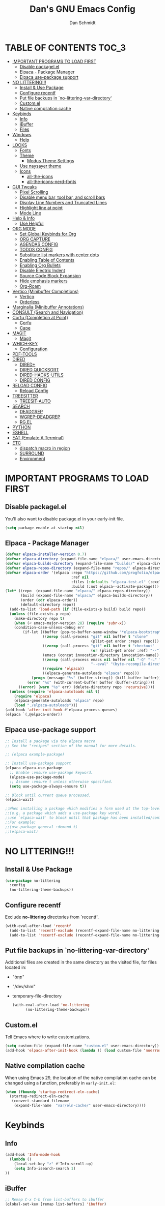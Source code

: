 #+TITLE: Dan's GNU Emacs Config
#+AUTHOR: Dan Schmidt
#+DESCRIPTION: Dan's personal Emacs config


* TABLE OF CONTENTS                                                :TOC_3:
- [[#important-programs-to-load-first][IMPORTANT PROGRAMS TO LOAD FIRST]]
  - [[#disable-packagelel][Disable packagel.el]]
  - [[#elpaca---package-manager][Elpaca - Package Manager]]
  - [[#elpaca-use-package-support][Elpaca use-package support]]
- [[#no-littering][NO LITTERING!!!]]
  - [[#install--use-package][Install & Use Package]]
  - [[#configure-recentf][Configure recentf]]
  - [[#put-file-backups-in-no-littering-var-directory][Put file backups in `no-littering-var-directory']]
  - [[#customel][Custom.el]]
  - [[#native-compilation-cache][Native compilation cache]]
- [[#keybinds][Keybinds]]
  - [[#info][Info]]
  - [[#ibuffer][iBuffer]]
  - [[#files][Files]]
- [[#windows][Windows]]
  - [[#help][Help]]
- [[#looks][LOOKS]]
  - [[#fonts][Fonts]]
  - [[#theme][Theme]]
    - [[#modus-theme-settings][Modus Theme Settings]]
  - [[#use-naysayer-theme][Use naysayer theme]]
  - [[#icons][Icons]]
    - [[#all-the-icons][all-the-icons]]
    - [[#all-the-icons-nerd-fonts][all-the-icons-nerd-fonts]]
- [[#gui-tweaks][GUI Tweaks]]
  - [[#pixel-scrolling][Pixel Scrolling]]
  - [[#disable-menu-bar-tool-bar-and-scroll-bars][Disable menu bar, tool bar, and scroll bars]]
  - [[#display-line-numbers-and-truncated-lines][Display Line Numbers and Truncated Lines]]
  - [[#highlight-line-at-point][Highlight line at point]]
  - [[#mode-line][Mode Line]]
- [[#help--info][Help & Info]]
  - [[#use-helpful][Use Helpful]]
- [[#org-mode][ORG MODE]]
  - [[#set-global-keybinds-for-org][Set Global Keybinds for Org]]
  - [[#org-capture][ORG CAPTURE]]
  - [[#agendas-config][AGENDAS CONFIG]]
  - [[#todos-config][TODOS CONFIG]]
  - [[#substitute-list-markers-with-center-dots][Substitute list markers with center dots]]
  - [[#enabling-table-of-contents][Enabling Table of Contents]]
  - [[#enabling-org-bullets][Enabling Org Bullets]]
  - [[#disable-electric-indent][Disable Electric Indent]]
  - [[#source-code-block-expansion][Source Code Block Expansion]]
  - [[#hide-emphasis-markers][Hide emphasis markers]]
  - [[#org-roam][Org-Roam]]
- [[#vertico-minibuffer-completions][Vertico (Minibuffer Completions)]]
  - [[#vertico][Vertico]]
  - [[#orderless][Orderless]]
- [[#marginalia-minibuffer-annotations][Marginalia (Minibuffer Annotations)]]
- [[#consult-search-and-navigation][CONSULT (Search and Navigation)]]
- [[#corfu-completion-at-point][Corfu (Completion at Point)]]
  - [[#corfu][Corfu]]
  - [[#cape][Cape]]
- [[#magit][MAGIT]]
  - [[#magit-1][Magit]]
- [[#which-key][WHICH-KEY]]
  - [[#configuration][Configuration]]
- [[#pdf-tools][PDF-TOOLS]]
- [[#dired][DIRED]]
  - [[#dired-1][DIRED+]]
  - [[#dired-quicksort][DIRED QUICKSORT]]
  - [[#dired-hacks-utils][DIRED-HACKS-UTILS]]
  - [[#dired-config][DIRED CONFIG]]
- [[#reload-config][RELOAD CONFIG]]
  - [[#reload-config-1][Reload Config]]
- [[#treesitter][TREESITTER]]
  - [[#treesit-auto][TREESIT-AUTO]]
- [[#search][SEARCH]]
  - [[#deadgrep][DEADGREP]]
  - [[#wgrep-deadgrep][WGREP-DEADGREP]]
  - [[#rgel][RG.EL]]
- [[#python][PYTHON]]
- [[#eshell][ESHELL]]
- [[#eat-emulate-a-terminal][EAT (Emulate A Terminal)]]
- [[#etc][ETC]]
  - [[#dispatch-macro-in-region][dispatch macro in region]]
  - [[#surround][SURROUND]]
  - [[#environment][Environment]]

* IMPORTANT PROGRAMS TO LOAD FIRST
** Disable packagel.el
You'll also want to disable package.el in your early-init file.

#+begin_src emacs-lisp :tangle "early-init.el" :comments both
  (setq package-enable-at-startup nil)
#+end_src 

** Elpaca - Package Manager

#+begin_src emacs-lisp
  (defvar elpaca-installer-version 0.7)
  (defvar elpaca-directory (expand-file-name "elpaca/" user-emacs-directory))
  (defvar elpaca-builds-directory (expand-file-name "builds/" elpaca-directory))
  (defvar elpaca-repos-directory (expand-file-name "repos/" elpaca-directory))
  (defvar elpaca-order '(elpaca :repo "https://github.com/progfolio/elpaca.git"
                                :ref nil
                                :files (:defaults "elpaca-test.el" (:exclude "extensions"))
                                :build (:not elpaca--activate-package)))
  (let* ((repo  (expand-file-name "elpaca/" elpaca-repos-directory))
         (build (expand-file-name "elpaca/" elpaca-builds-directory))
         (order (cdr elpaca-order))
         (default-directory repo))
    (add-to-list 'load-path (if (file-exists-p build) build repo))
    (unless (file-exists-p repo)
      (make-directory repo t)
      (when (< emacs-major-version 28) (require 'subr-x))
      (condition-case-unless-debug err
          (if-let ((buffer (pop-to-buffer-same-window "*elpaca-bootstrap*"))
                   ((zerop (call-process "git" nil buffer t "clone"
                                         (plist-get order :repo) repo)))
                   ((zerop (call-process "git" nil buffer t "checkout"
                                         (or (plist-get order :ref) "--"))))
                   (emacs (concat invocation-directory invocation-name))
                   ((zerop (call-process emacs nil buffer nil "-Q" "-L" "." "--batch"
                                         "--eval" "(byte-recompile-directory \".\" 0 'force)")))
                   ((require 'elpaca))
                   ((elpaca-generate-autoloads "elpaca" repo)))
              (progn (message "%s" (buffer-string)) (kill-buffer buffer))
            (error "%s" (with-current-buffer buffer (buffer-string))))
        ((error) (warn "%s" err) (delete-directory repo 'recursive))))
    (unless (require 'elpaca-autoloads nil t)
      (require 'elpaca)
      (elpaca-generate-autoloads "elpaca" repo)
      (load "./elpaca-autoloads")))
  (add-hook 'after-init-hook #'elpaca-process-queues)
  (elpaca `(,@elpaca-order))

#+end_src

** Elpaca use-package support
#+begin_src emacs-lisp
  ;; Install a package via the elpaca macro
  ;; See the "recipes" section of the manual for more details.

  ;; (elpaca example-package)

  ;; Install use-package support
  (elpaca elpaca-use-package
    ;; Enable :ensure use-package keyword.
    (elpaca-use-package-mode)
    ;; Assume :ensure t unless otherwise specified.
    (setq use-package-always-ensure t))

  ;; Block until current queue processed.
  (elpaca-wait)

  ;;When installing a package which modifies a form used at the top-level
  ;;(e.g. a package which adds a use-package key word),
  ;;use `elpaca-wait' to block until that package has been installed/configured.
  ;;For example:
  ;;(use-package general :demand t)
  ;;(elpaca-wait)
  #+end_src
  
* NO LITTERING!!!
** Install & Use Package
#+begin_src emacs-lisp
  (use-package no-littering
    :config
    (no-littering-theme-backups))
#+end_src

** Configure recentf
Exclude *no-littering* directories from `recentf'.
#+begin_src emacs-lisp
  (with-eval-after-load 'recentf 
    (add-to-list 'recentf-exclude (recentf-expand-file-name no-littering-var-directory))
    (add-to-list 'recentf-exclude (recentf-expand-file-name no-littering-etc-directory)))
#+end_src

** Put file backups in `no-littering-var-directory'
Additional files are created in the same directory as the visited
file, for files located in:
- "/tmp/"
- "/dev/shm"
- temporary-file-directory
  #+begin_src emacs-lisp
    (with-eval-after-load 'no-littering
          (no-littering-theme-backups))
  #+end_src
  
** Custom.el
Tell Emacs where to write customizations.
#+begin_src emacs-lisp
  (setq custom-file (expand-file-name "custom.el" user-emacs-directory))
  (add-hook 'elpaca-after-init-hook (lambda () (load custom-file 'noerror)))
#+end_src

** Native compilation cache

When using Emacs 29, the location of the native compilation cache can
be changed using a function, preferably in ~early-init.el~:

#+begin_src emacs-lisp :tangle "early-init.el" :comments both
  (when (fboundp 'startup-redirect-eln-cache)
    (startup-redirect-eln-cache
     (convert-standard-filename
      (expand-file-name  "var/eln-cache/" user-emacs-directory))))
#+end_src

* Keybinds

** Info
#+begin_src emacs-lisp
(add-hook 'Info-mode-hook
  (lambda ()
    (local-set-key "z" #'Info-scroll-up)
    (setq Info-isearch-search 1)
))
#+end_src

** iBuffer
#+begin_src emacs-lisp
;; Remap C-x C-b from list-buffers to ibuffer
(global-set-key [remap list-buffers] 'ibuffer)
#+end_src

** Files
#+begin_src emacs-lisp
(global-set-key (kbd "C-x C-.") #'find-file-at-point)
#+end_src

* Windows
** Help
*Help* window is automatically selected when it is displayed.
#+begin_src emacs-lisp
(setq help-window-select t)
#+end_src

*winner-mode*: See Info: `C-h i g' (emacs)Window Convenience

* LOOKS
** Fonts
#+begin_src emacs-lisp
  ;; Set fonts
  (set-face-attribute 'default nil :font "Berkeley Mono" :height 105 :width 'regular)
  (set-face-attribute 'variable-pitch nil :font "Berkeley Mono Variable" :height 120 :width 'regular)
  (set-face-attribute 'fixed-pitch nil :font "Berkeley Mono" :height 105 :width 'regular)

  ;; Italicize comments
  (set-face-attribute 'font-lock-comment-face nil :slant 'italic) ;; Italicize keywords
  (set-face-attribute 'font-lock-keyword-face nil :slant 'italic)

  ;; Set font on graphical frames
  (add-to-list 'default-frame-alist '(font . "Berkeley Mono 11"))
#+end_src

** Theme
*** Modus Theme Settings
#+begin_src emacs-lisp
  ;; modus-vivendi theme customizations
    (setq modus-themes-mode-line
        '(borderless
          accented
          padded
          ))

  (setq modus-themes-region
        '(bg-only
          ))

  ;; Check the manual for tweaking ‘bold’ and ‘italic’ faces: Info
  ;; node ‘(modus-themes) Configure bold and italic faces’.
  (setq modus-themes-completions
          (quote ((matches . (extrabold background intense)) ;; matched user input
                  (selection . (semibold accented intense)) ;; current line or matched candidate
                  (popup . (accented)) ;; anciliary popups
                  )))
#+end_src

** Use naysayer theme
#+begin_src emacs-lisp
  (make-symbol "use-naysayer-theme")
(if (boundp 'use-naysayer-theme)
  (use-package naysayer-theme	  
    :config			  
    (load-theme 'naysayer t)))
   #+end_src

Modus theme code
#+begin_src emacs-lisp
   ;; Load a color theme
; (load-theme 'modus-vivendi t)
#+end_src

** Icons
*** all-the-icons
#+begin_src emacs-lisp
  (use-package all-the-icons
    :ensure t
    :if (display-graphic-p))
#+end_src

*** all-the-icons-nerd-fonts
  Requiring this package will setup all the ~all-the-icon~ font families for nerd
  fonts. You can call ~(all-the-icons-nerd-fonts-prefer)~ after requiring to make
  any existing all-the-icons configurations prefer nerd-fonts.

#+begin_src emacs-lisp
  (use-package all-the-icons-nerd-fonts
    :after all-the-icons
    :ensure t
    :config
    (all-the-icons-nerd-fonts-prefer))
#+end_src

* GUI Tweaks
** Pixel Scrolling
#+begin_src 
(defun pixel-scroll-setup ()
  (interactive)
  (setq pixel-scroll-precision-large-scroll-height 1)
  (setq pixel-scroll-precision-interpolation-factor 1))

(when (boundp 'pixel-scroll-precision-mode)
  (pixel-scroll-setup)
  (add-hook 'prog-mode-hook #'pixel-scroll-precision-mode)
  (add-hook 'org-mode-hook #'pixel-scroll-precision-mode))

#+end_src

** Disable menu bar, tool bar, and scroll bars
#+begin_src emacs-lisp
  (menu-bar-mode 0)
  (tool-bar-mode 0)
  (scroll-bar-mode 0)
#+end_src

** Display Line Numbers and Truncated Lines
#+begin_src emacs-lisp
  (global-display-line-numbers-mode 1)
  (setq display-line-numbers 'relative)
  (global-visual-line-mode t)
#+end_src

** Highlight line at point
#+begin_src emacs-lisp
(global-hl-line-mode)

#+end_src
** Mode Line
#+begin_src emacs-lisp
  ;; Turn off line number
  (line-number-mode -1)
#+end_src

* Help & Info
** Use Helpful
*Helpful* is an alternative to the built-in Emacs /help/ that provides much more contextual information.
#+begin_src emacs-lisp
  (use-package helpful
    :init
    ;; If you want to replace the default Emacs /help/ keybindings:
    ;; Note that the built-in `describe-function' includes both functions
    ;; and macros. `helpful-function' is functions only, so we provide
    ;; `helpful-callable' as a drop-in replacement.
    (global-set-key (kbd "C-h f") #'helpful-callable)
    (global-set-key (kbd "C-h v") #'helpful-variable)
    (global-set-key (kbd "C-h k") #'helpful-key)
    (global-set-key (kbd "C-h x") #'helpful-command)

    ;; Recommended keybindings to get the most out of *helpful*:
    ;; Lookup the current symbol at point. C-c C-d is a common keybinding
    ;; for this in lisp modes.
    (global-set-key (kbd "C-c d") #'helpful-at-point)

    ;; Look up *F*unctions (excludes macros).
    ;;
    ;; By default, C-h F is bound to `Info-goto-emacs-command-node'. Helpful
    ;; already links to the manual, if a function is referenced there.
    (global-set-key (kbd "C-h F") #'helpful-function))

#+end_src

* ORG MODE
** Set Global Keybinds for Org
#+begin_src emacs-lisp
  (keymap-global-set "C-c l" 'org-store-link)
  (keymap-global-set "C-c a" 'org-agenda)
  (keymap-global-set "C-c c" 'org-capture)
#+end_src

** ORG CAPTURE
#+begin_src emacs-lisp
;; Put captured notes in their own directory
(setq org-default-notes-files (concat org-directory "/notes.org"))
#+end_src

** AGENDAS CONFIG
Tell Emacs where to search for org files
#+begin_src emacs-lisp
(setq org-agenda-files '(
  "~/.config/emacs"
  "~/Documents/org"
))
#+end_src

** TODOS CONFIG
#+begin_src emacs-lisp
;; Store state change notes into drawer LOGBOOK
(setq org-log-into-drawer t)

;; Custom keywords
(setq org-todo-keywords '((sequence "TODO(t)" "DONE(d!)")))
#+end_src

** Substitute list markers with center dots
#+begin_src emacs-lisp
(font-lock-add-keywords 'org-mode
  '(("^ *\\([-]\\) " (0 (prog1 () (compose-region (match-beginning 1) (match-end 1) "·"))))))
#+end_src

** Enabling Table of Contents
#+begin_src emacs-lisp
  (use-package toc-org
    :commands toc-org-enable
    :init (add-hook 'org-mode-hook 'toc-org-enable))
#+end_src

** Enabling Org Bullets 
Org-bullets replaces asterisks(*) with bullets
#+begin_src emacs-lisp
  (add-hook 'org-mode-hook 'org-indent-mode)
  (use-package org-bullets)
  (add-hook 'org-mode-hook (lambda () (org-bullets-mode 1)))
#+end_src

** Disable Electric Indent
#+begin_src emacs-lisp
  (electric-indent-mode -1)
#+end_src

** Source Code Block Expansion
#+begin_src emacs-lisp
  (require 'org-tempo)
#+end_src

** Hide emphasis markers 
#+begin_src emacs-lisp
(setq org-hide-emphasis-markers t)
#+end_src

** Org-Roam
#+begin_src emacs-lisp
(use-package org-roam)
#+end_src
* Vertico (Minibuffer Completions)
** Vertico
Enable vertico
#+begin_src emacs-lisp
  (use-package vertico
    :defer t
    :init
    (vertico-mode)
    (setq vertico-scroll-margin 0) ;; Different scroll margin
    (setq vertico-count 20) ;; Show more candidates
    (setq vertico-resize t) ;; Grow and shrink the Vertico minibuffer
    ;; Optionally enable cycling for `vertico-next' and `vertico-previous'.
    (setq vertico-cycle t)

    :bind
    (("TAB" . minibuffer-complete)
     ("DEL" . vertico-directory-delete-char))

    :config
    (setq read-extended-command-predicate #'command-completion-default-include-p)
    ;; Persist history over Emacs restarts. Vertico sorts by history position.
    (savehist-mode))
#+end_src

A few useful configurations for vertico
#+begin_src emacs-lisp
  (use-package emacs
    :ensure nil
    :init
    ;; Add prompt indicator to `completing-read-multiple'.
    ;; We display [CRM<separator>], e.g., [CRM,] if the separator is a comma.
    (defun crm-indicator (args)
        (cons (format "[CRM%s] %s"
			  (replace-regexp-in-string
			   "\\`\\[.*?]\\*\\|\\[.*?]\\*\\'" ""
			   crm-separator)
			  (car args))
		  (cdr args)))
        (advice-add #'completing-read-multiple :filter-args #'crm-indicator)

	  ;; Do not allow the cursor in the minibuffer prompt
	  (setq minibuffer-prompt-properties
		'(read-only t cursor-intangible t face minibuffer-prompt))
	  (add-hook 'minibuffer-setup-hook #'cursor-intangible-mode))
#+end_src

 Prefix current candidate with arrow
#+begin_src emacs-lisp
  (defvar +vertico-current-arrow t)

  (cl-defmethod vertico--format-candidate :around
    (cand prefix suffix index start &context ((and +vertico-current-arrow
                                                   (not (bound-and-true-p vertico-flat-mode)))
                                              (eql t)))
    (setq cand (cl-call-next-method cand prefix suffix index start))
    (if (bound-and-true-p vertico-grid-mode)
        (if (= vertico--index index)
            (concat #("=>" 0 1 (face vertico-current)) cand)
          (concat #("_" 0 1 (display " ")) cand))
      (if (= vertico--index index)
          (concat #(" " 0 1 (display (left-fringe right-triangle vertico-current))) cand)
        cand)))
#+end_src

Use a buffer instead of the minibuffer
#+begin_src emacs-lisp
(setq vertico-buffer-mode 1)
#+end_src

** Orderless

Provides an `orderless' /completion style/.
#+begin_src emacs-lisp
  (use-package orderless
    :defer t
    :ensure t
    :custom
    (completion-styles '(orderless basic))
    (completion-category-defaults nil)
    (completion-category-hkoverrides '((file (styles basic partial-completion))))
    :bind (( "S-SPC" . +vertico-restrict-to-matches)))

#+end_src

Since we are using Orderless, let's restrict the set of candidates to those currently visible.
#+begin_src emacs-lisp
  (defun +vertico-restrict-to-matches ()
    (interactive)
    (let ((inhibit-read-only t))
      (goto-char (point-max))
      (insert " ")
      (add-text-properties (minibuffer-prompt-ned) (point-max)
                           '(invisible t read-only t cursor-intangible t rear-nonsticky t))))
  #+end_src

* Marginalia (Minibuffer Annotations)
Rich annotations in the mininbuffer
#+begin_src emacs-lisp
(use-package marginalia
:defer t
:bind (:map minibuffer-local-map
("M-A" . marginalia-cycle))
:init
(marginalia-mode))
#+end_src

* CONSULT (Search and Navigation)
#+begin_src emacs-lisp
  (use-package consult
    :defer t
    :bind (;; C-c bindings in `mode-specific-map'
         ("C-c M-x" . consult-mode-command)
         ("C-c h" . consult-history)
         ("C-c k" . consult-kmacro)
         ("C-c m" . consult-man)
         ("C-c i" . consult-info)
         ([remap Info-search] . consult-info)
         ;; C-x bindings in `ctl-x-map'
         ("C-x M-:" . consult-complex-command)     ;; orig. repeat-complex-command
         ("C-x b" . consult-buffer)                ;; orig. switch-to-buffer
         ("C-x 4 b" . consult-buffer-other-window) ;; orig. switch-to-buffer-other-window
         ("C-x 5 b" . consult-buffer-other-frame)  ;; orig. switch-to-buffer-other-frame
         ("C-x t b" . consult-buffer-other-tab)    ;; orig. switch-to-buffer-other-tab
         ("C-x r b" . consult-bookmark)            ;; orig. bookmark-jump
         ("C-x p b" . consult-project-buffer)      ;; orig. project-switch-to-buffer
         ;; Custom M-# bindings for fast register access
         ("M-#" . consult-register-load)
         ("M-'" . consult-register-store)          ;; orig. abbrev-prefix-mark (unrelated)
         ("C-M-#" . consult-register)
         ;; Other custom bindings
         ("M-y" . consult-yank-pop)                ;; orig. yank-pop
         ;; M-g bindings in `goto-map'
         ("M-g e" . consult-compile-error)
         ("M-g f" . consult-flymake)               ;; Alternative: consult-flycheck
         ("M-g g" . consult-goto-line)             ;; orig. goto-line
         ("M-g M-g" . consult-goto-line)           ;; orig. goto-line
         ("M-g o" . consult-outline)               ;; Alternative: consult-org-heading
         ("M-g m" . consult-mark)
         ("M-g k" . consult-global-mark)
         ("M-g i" . consult-imenu)
         ("M-g I" . consult-imenu-multi)
         ;; M-s bindings in `search-map'
         ("M-s d" . consult-fd)                  ;; Alternative: consult-find
         ("M-s c" . consult-locate)
         ("M-s g" . consult-grep)
         ("M-s G" . consult-git-grep)
         ("M-s r" . consult-ripgrep)
         ("M-s l" . consult-line)
         ("M-s L" . consult-line-multi)
         ("M-s k" . consult-keep-lines)
         ("M-s u" . consult-focus-lines)
         ;; Isearch integration
         ("M-s e" . consult-isearch-history)
         :map isearch-mode-map
         ("M-e" . consult-isearch-history)         ;; orig. isearch-edit-string
         ("M-s e" . consult-isearch-history)       ;; orig. isearch-edit-string
         ("M-s l" . consult-line)                  ;; needed by consult-line to detect isearch
         ("M-s L" . consult-line-multi)            ;; needed by consult-line to detect isearch
         ;; Minibuffer history
         :map minibuffer-local-map
         ("M-s" . consult-history)                 ;; orig. next-matching-history-element
         ("M-r" . consult-history))                ;; orig. previous-matching-history-element

  ;; Enable automatic preview at point in the *Completions* buffer. This is
  ;; relevant when you use the default completion UI.
  :hook (completion-list-mode . consult-preview-at-point-mode)

  ;; The :init configuration is always executed (Not lazy)
  :init

  ;; Optionally configure the register formatting. This improves the register
  ;; preview for `consult-register', `consult-register-load',
  ;; `consult-register-store' and the Emacs built-ins.
  (setq register-preview-delay 0.5
        register-preview-function #'consult-register-format)

  ;; Optionally tweak the register preview window.
  ;; This adds thin lines, sorting and hides the mode line of the window.
  (advice-add #'register-preview :override #'consult-register-window)

  ;; Use Consult to select xref locations with preview
  (setq xref-show-xrefs-function #'consult-xref
        xref-show-definitions-function #'consult-xref)

  ;; Configure other variables and modes in the :config section,
  ;; after lazily loading the package.
  :config

  ;; Optionally configure preview. The default value
  ;; is 'any, such that any key triggers the preview.
  ;; (setq consult-preview-key 'any)
  ;; (setq consult-preview-key "M-.")
  ;; (setq consult-preview-key '("S-<down>" "S-<up>"))
  ;; For some commands and buffer sources it is useful to configure the
  ;; :preview-key on a per-command basis using the `consult-customize' macro.
  (consult-customize
   consult-theme :preview-key '(:debounce 0.2 any)
   consult-ripgrep consult-git-grep consult-grep
   consult-bookmark consult-recent-file consult-xref
   consult--source-bookmark consult--source-file-register
   consult--source-recent-file consult--source-project-recent-file
   ;; :preview-key "M-."
   :preview-key '(:debounce 0.4 any))

  ;; Optionally configure the narrowing key.
  (setq consult-narrow-key "<") ;; "C-+"

  ;; Optionally make narrowing help available in the minibuffer.
  ;; You may want to use `embark-prefix-help-command' or which-key instead.
  ;; (define-key consult-narrow-map (vconcat consult-narrow-key "?") #'consult-narrow-help)

  ;; By default `consult-project-function' uses `project-root' from project.el.
  ;; Optionally configure a different project root function.
  ;;;; 1. project.el (the default)
  ;; (setq consult-project-function #'consult--default-project--function)
  ;;;; 2. vc.el (vc-root-dir)
  ;; (setq consult-project-function (lambda (_) (vc-root-dir)))
  ;;;; 3. locate-dominating-file
  ;; (setq consult-project-function (lambda (_) (locate-dominating-file "." ".git")))
  ;;;; 4. projectile.el (projectile-project-root)
  ;; (autoload 'projectile-project-root "projectile")
  ;; (setq consult-project-function (lambda (_) (projectile-project-root)))
  ;;;; 5. No project support
  ;; (setq consult-project-function nil)
  )

#+end_src

* Corfu (Completion at Point)
** Corfu
 [[https:www.github.com/minad/corfu][minad/corfu]]

Enhances in-buffer completion with a small completion suggestion popup.

#+begin_src emacs-lisp
(use-package corfu
  ;; Optional customizations
  ;; :custom
  ;; (corfu-cycle t)                ;; Enable cycling for `corfu-next/previous'
  ;; (corfu-auto t)                 ;; Enable auto completion
  ;; (corfu-separator ?\s)          ;; Orderless field separator
  ;; (corfu-quit-at-boundary nil)   ;; Never quit at completion boundary
  ;; (corfu-quit-no-match nil)      ;; Never quit, even if there is no match
  ;; (corfu-preview-current nil)    ;; Disable current candidate preview
  ;; (corfu-preselect 'prompt)      ;; Preselect the prompt
  ;; (corfu-on-exact-match nil)     ;; Configure handling of exact matches
  ;; (corfu-scroll-margin 5)        ;; Use scroll margin

  ;; Enable Corfu only for certain modes.
  ;; :hook ((prog-mode . corfu-mode)
  ;;        (shell-mode . corfu-mode)
  ;;        (eshell-mode . corfu-mode))

  ;; Recommended: Enable Corfu globally.  This is recommended since Dabbrev can
  ;; be used globally (M-/).  See also the customization variable
  ;; `global-corfu-modes' to exclude certain modes.
  :init
  (global-corfu-mode))

;; A few more useful configurations...
(use-package emacs
  :ensure nil
  :init
  ;; TAB cycle if there are only few candidates
  (setq completion-cycle-threshold 3)

  ;; Emacs 28: Hide commands in M-x which do not apply to the current mode.
  ;; Corfu commands are hidden, since they are not supposed to be used via M-x.
  ;; (setq read-extended-command-predicate
  ;;       #'command-completion-default-include-p)

  ;; Enable indentation+completion using the TAB key.
  ;; `completion-at-point' is often bound to M-TAB.
  (setq tab-always-indent 'complete))
#+end_src

** Cape
Depends on Corfu
#+begin_src emacs-lisp
;; Add extensions
(use-package cape
  :defer t
  ;; Bind dedicated completion commands
  ;; Alternative prefix keys: C-c p, M-p, M-+, ...
  :bind (("C-c p p" . completion-at-point) ;; capf
         ("C-c p t" . complete-tag)        ;; etags
         ("C-c p d" . cape-dabbrev)        ;; or dabbrev-completion
         ("C-c p h" . cape-history)
         ("C-c p f" . cape-file)
         ("C-c p k" . cape-keyword)
         ("C-c p s" . cape-elisp-symbol)
         ("C-c p e" . cape-elisp-block)
         ("C-c p a" . cape-abbrev)
         ("C-c p l" . cape-line)
         ("C-c p w" . cape-dict)
         ("C-c p :" . cape-emoji)
         ("C-c p \\" . cape-tex)
         ("C-c p _" . cape-tex)
         ("C-c p ^" . cape-tex)
         ("C-c p &" . cape-sgml)
         ("C-c p r" . cape-rfc1345))
  :init
  ;; Add to the global default value of `completion-at-point-functions' which is
  ;; used by `completion-at-point'.  The order of the functions matters, the
  ;; first function returning a result wins.  Note that the list of buffer-local
  ;; completion functions takes precedence over the global list.
  (add-to-list 'completion-at-point-functions #'cape-dabbrev)
  (add-to-list 'completion-at-point-functions #'cape-file)
  (add-to-list 'completion-at-point-functions #'cape-elisp-block)
  ;;(add-to-list 'completion-at-point-functions #'cape-history)
  ;;(add-to-list 'completion-at-point-functions #'cape-keyword)
  ;;(add-to-list 'completion-at-point-functions #'cape-tex)
  ;;(add-to-list 'completion-at-point-functions #'cape-sgml)
  ;;(add-to-list 'completion-at-point-functions #'cape-rfc1345)
  ;;(add-to-list 'completion-at-point-functions #'cape-abbrev)
  ;;(add-to-list 'completion-at-point-functions #'cape-dict)
  ;;(add-to-list 'completion-at-point-functions #'cape-elisp-symbol)
  ;;(add-to-list 'completion-at-point-functions #'cape-line)
)
#+end_src

* MAGIT
** Magit 
Git Interface -  [[https:github.com/magit/magit][github]]

#+begin_src emacs-lisp
(use-package magit 
:ensure t
:defer t)
#+end_src

* WHICH-KEY
** Configuration
#+begin_src emacs-lisp
  (use-package which-key
    :init
      (which-key-mode 1)
    :config
    (setq which-key-side-window-location 'bottom
          which-key-sort-order #'which-key-key-order-alpha
          which-key-sort-uppercase-first nil
          which-key-add-column-padding 1
          which-key-max-display-columns nil
          which-key-min-display-lines 6
          which-key-side-window-slot -10
          which-key-side-window-max-height 0.25
          which-key-idle-delay 0.8
          which-key-max-description-length 40
          which-key-allow-imprecise-window-fit t
          which-key-separator " -> "))
#+end_src

* PDF-TOOLS
#+begin_src emacs-lisp
  (use-package pdf-tools
  :init
  (add-hook 'pdf-view-mode-hook (lambda () (display-line-numbers-mode -1)))
  :config
  (pdf-tools-install))
#+end_src

* TODO DIRED
** TODO DIRED+
** TODO DIRED QUICKSORT
** TODO DIRED-HACKS-UTILS

** DIRED CONFIG
Custome set variables:
#+begin_src emacs-lisp
  (setq dired-clean-confirm-killing-deleted-buffers nil) ;; don't ask to kill buffers visiting deleted files
  (setq dired-listing-switches "-alt")' ;; show hidden; long listing; sort by date
  (setq dired-dwim-target t) ;; guess target destination
  (setq dired-recursive-copies 'always) ;; copy recursively without asking
  (setq dired-recursive-deletes 'always) ;; delete recursively without 
  (setq dired-omit-files "\\.\\(#\\|\\.*$\\)")
  (add-hook 'dired-mode-hook (lambda () (dired-omit-mode)))
#+end_src

* RELOAD CONFIG
Any configuration which relies on after-init-hook, emacs-startup-hook, etc should be
hooked to elpaca-after-init-hook so that it runs after Elpaca has activated all queued packages.
** Reload Config
#+begin_src emacs-lisp
  (defun jah/reload-init-file ()
    (interactive)
    (load-file user-init-file))
#+end_src

* COMMENT TIMERS 
`view-timeers' is disabled by default.

Let's enable it.
#+begin_src emacs-lisp
  (put 'list-timers 'disabled nil)
  ;; (view-timers)

#+end_src

* TREESITTER

** TREESIT-AUTO
#+begin_src emacs-lisp
(use-package treesit-auto
:custom
(treesit-auto-install 'prompt)
:config
(treesit-auto-add-to-auto-mode-alist 'all)
(global-treesit-auto-mode))

#+end_src

* SEARCH

** DEADGREP
grep with ripgrep
#+begin_src emacs-lisp
(use-package deadgrep
:bind (("<f5>" . #'deadgrep)))
#+end_src

** WGREP-DEADGREP
Editable deadgrep buffers
#+begin_src emacs-lisp
(use-package wgrep-deadgrep
:hook (deadgrep-finished-hook wgrep-deadgrep-setup))
#+end_src

** RG.EL
General ripgrep utility
#+begin_src emacs-lisp
(use-package rg
:init
(rg-enable-default-bindings)
:config
(setq rg-finish-functions
  (lambda (buf fin)
    (switch-to-buffer-other-window buf))))
#+end_src

* PYTHON

* ESHELL
#+begin_src emacs-lisp
(defun eshell-here ()
  "Opens up a new shell in the directory associated with the
current buffer's file. The eshell is renamed to match that
directory to make multiple eshell windows easier."
  (interactive)
  (let* ((parent (if (buffer-file-name)
                     (file-name-directory (buffer-file-name))
                   default-directory))
         (height (/ (window-total-height) 3))
         (name   (car (last (split-string parent "/" t)))))
    (split-window-vertically (- height))
    (other-window 1)
    (eshell "new")
    (rename-buffer (concat "*eshell: " name "*"))

    (insert (concat "ls"))
    (eshell-send-input)))

(global-set-key (kbd "C-!") 'eshell-here)

(defun eshell/x ()
  (insert "exit")
  (eshell-send-input)
  (delete-window))
#+end_src

* EAT (Emulate A Terminal)
#+begin_src emacs-lisp
(use-package eat
:init
(add-hook 'eshell-load-hook #'eat-eshell-mode)
(add-hook 'eshell-load-hook #'eat-eshell-visual-command-mode))
#+end_src

* ETC
** dispatch macro in region
>I'd say multiple-cursors is pretty powerful but I don't see many emacs people use it.
This works a lot better (and much faster) if you record a keyboard macro at the first point and then have it run on all the rest. I wrote something that builds up an iterator for generalized regions (begin and end marker pairs) and adds it as advice to kmacro-loop-setup-function for the duration of a call to kmacro-call-macro so you can record a keyboard on the first region and have it automatically run on all the rest. It works with rectangular regions, isearch matches and consult location and grep commands for now. The command definitions more or less look like

[[~/Downloads/dispatch.gif]]

#+begin_src emacs-lisp
(defun dispatch-region ()
  (interactive)
  (thread-first
    (mapcar (pcase-lambda (`(,beg . ,end))
              (cons (create-marker beg)
                    (create-marker end)))
            (region-bounds))
    (region-iterator)                   ;; produces sequential (beg . end) pairs
    (dispatch-single-buffer)            ;; undo amalgamation, can handle multiple buffers
    (dispatch-with-state current-state) ;; modal keybinding mode state
    (pulse-on-record)                   ;; pulse region when recording the macro
    (macro-dispatch)))
#+end_src
 
** SURROUND
Surround, inspired by tpope's plugin for vim, allows easy editing of pairs
#+begin_src emacs-lisp
  ;; Might clash with C-' org-cycle-agenda-files command
  (use-package surround
    :ensure t
    :bind-keymap ("C-'" . surround-keymap))
#+end_src

** Environment
Basic PATH setup. I would like to have an auto-generated version of this based on the contents of envman.
#+begin_src emacs-lisp
  ;; User level paths I want added to my Emacs environment PATH
  (setq jah/paths '(
    "/home/jah/.pyenv/plugins/pyenv-virtualenv/shims"
    "/home/jah/.pyenv/bin"
    "/home/jah/.pyenv/shims"
    "/home/jah/.cargo/bin"
    "/home/jah/.local/bin"
  ))

  (setq exec-path (delete-dups (append jah/paths exec-path)))
#+end_src

